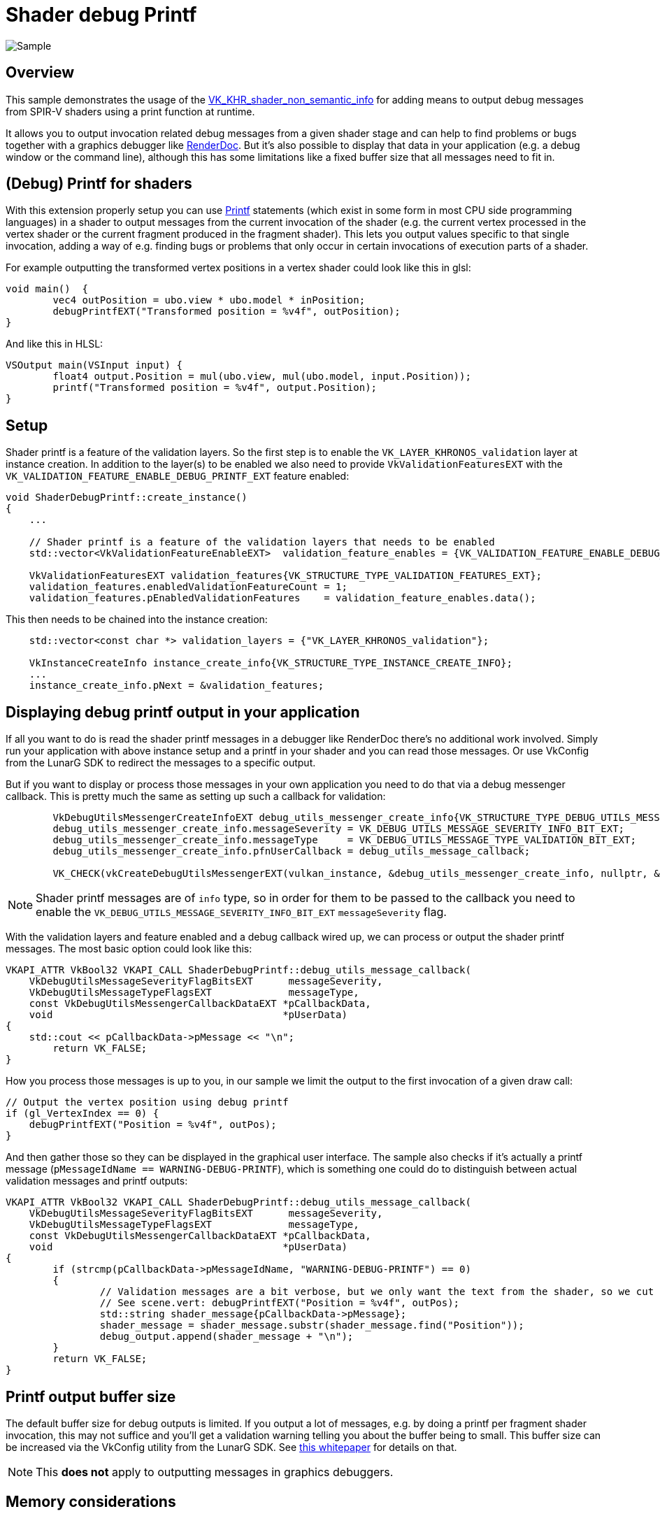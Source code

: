 ////
- Copyright (c) 2024, Sascha Willems
-
- SPDX-License-Identifier: Apache-2.0
-
- Licensed under the Apache License, Version 2.0 the "License";
- you may not use this file except in compliance with the License.
- You may obtain a copy of the License at
-
-     http://www.apache.org/licenses/LICENSE-2.0
-
- Unless required by applicable law or agreed to in writing, software
- distributed under the License is distributed on an "AS IS" BASIS,
- WITHOUT WARRANTIES OR CONDITIONS OF ANY KIND, either express or implied.
- See the License for the specific language governing permissions and
- limitations under the License.
-
////
= Shader debug Printf

ifdef::site-gen-antora[]
TIP: The source for this sample can be found in the https://github.com/KhronosGroup/Vulkan-Samples/tree/main/samples/extensions/shader_debugprintf[Khronos Vulkan samples github repository].
endif::[]

:pp: {plus}{plus}

image::./images/sample.png[Sample]

== Overview

This sample demonstrates the usage of the https://registry.khronos.org/vulkan/specs/1.3-extensions/man/html/VK_KHR_shader_non_semantic_info.html[VK_KHR_shader_non_semantic_info] for adding means to output debug messages from SPIR-V shaders using a print function at runtime.

It allows you to output invocation related debug messages from a given shader stage and can help to find problems or bugs together with a graphics debugger like https://www.renderdoc.org[RenderDoc]. But it's also possible to display that data in your application (e.g. a debug window or the command line), although this has some limitations like a fixed buffer size that all messages need to fit in.

== (Debug) Printf for shaders

With this extension properly setup you can use https://en.wikipedia.org/wiki/Printf[Printf] statements (which exist in some form in most CPU side programming languages) in a shader to output messages from the current invocation of the shader (e.g. the current vertex processed in the vertex shader or the current fragment produced in the fragment shader). This lets you output values specific to that single invocation, adding a way of e.g. finding bugs or problems that only occur in certain invocations of execution parts of a shader.

For example outputting the transformed vertex positions in a vertex shader could look like this in glsl:

[,glsl]
----
void main()  {
	vec4 outPosition = ubo.view * ubo.model * inPosition;
	debugPrintfEXT("Transformed position = %v4f", outPosition);
}
----

And like this in HLSL:
[,hlsl]
----
VSOutput main(VSInput input) {
	float4 output.Position = mul(ubo.view, mul(ubo.model, input.Position));
	printf("Transformed position = %v4f", output.Position);
}
----

== Setup

Shader printf is a feature of the validation layers. So the first step is to enable the `VK_LAYER_KHRONOS_validation` layer at instance creation. In addition to the layer(s) to be enabled we also need to provide `VkValidationFeaturesEXT` with the `VK_VALIDATION_FEATURE_ENABLE_DEBUG_PRINTF_EXT` feature enabled:

[,cpp]
----
void ShaderDebugPrintf::create_instance()
{
    ...

    // Shader printf is a feature of the validation layers that needs to be enabled
    std::vector<VkValidationFeatureEnableEXT>  validation_feature_enables = {VK_VALIDATION_FEATURE_ENABLE_DEBUG_PRINTF_EXT};

    VkValidationFeaturesEXT validation_features{VK_STRUCTURE_TYPE_VALIDATION_FEATURES_EXT};
    validation_features.enabledValidationFeatureCount = 1;
    validation_features.pEnabledValidationFeatures    = validation_feature_enables.data();
----

This then needs to be chained into the instance creation:

[,cpp]
----
    std::vector<const char *> validation_layers = {"VK_LAYER_KHRONOS_validation"};

    VkInstanceCreateInfo instance_create_info{VK_STRUCTURE_TYPE_INSTANCE_CREATE_INFO};
    ...
    instance_create_info.pNext = &validation_features;
----

== Displaying debug printf output in your application

If all you want to do is read the shader printf messages in a debugger like RenderDoc there's no additional work involved. Simply run your application with above instance setup and a printf in your shader and you can read those messages. Or use VkConfig from the LunarG SDK to redirect the messages to a specific output.

But if you want to display or process those messages in your own application you need to do that via a debug messenger callback. This is pretty much the same as setting up such a callback for validation:

[,cpp]
----
	VkDebugUtilsMessengerCreateInfoEXT debug_utils_messenger_create_info{VK_STRUCTURE_TYPE_DEBUG_UTILS_MESSENGER_CREATE_INFO_EXT};
	debug_utils_messenger_create_info.messageSeverity = VK_DEBUG_UTILS_MESSAGE_SEVERITY_INFO_BIT_EXT;
	debug_utils_messenger_create_info.messageType     = VK_DEBUG_UTILS_MESSAGE_TYPE_VALIDATION_BIT_EXT;
	debug_utils_messenger_create_info.pfnUserCallback = debug_utils_message_callback;

	VK_CHECK(vkCreateDebugUtilsMessengerEXT(vulkan_instance, &debug_utils_messenger_create_info, nullptr, &debug_utils_messenger));
----

[NOTE]
====
Shader printf messages are of `info` type, so in order for them to be passed to the callback you need to enable the `VK_DEBUG_UTILS_MESSAGE_SEVERITY_INFO_BIT_EXT` `messageSeverity` flag.
====

With the validation layers and feature enabled and a debug callback wired up, we can process or output the shader printf messages. The most basic option could look like this:

[,cpp]
----
VKAPI_ATTR VkBool32 VKAPI_CALL ShaderDebugPrintf::debug_utils_message_callback(
    VkDebugUtilsMessageSeverityFlagBitsEXT      messageSeverity,
    VkDebugUtilsMessageTypeFlagsEXT             messageType,
    const VkDebugUtilsMessengerCallbackDataEXT *pCallbackData,
    void                                       *pUserData)
{
    std::cout << pCallbackData->pMessage << "\n";
	return VK_FALSE;
}
----

How you process those messages is up to you, in our sample we limit the output to the first invocation of a given draw call:

[,glsl]
----
// Output the vertex position using debug printf
if (gl_VertexIndex == 0) {
    debugPrintfEXT("Position = %v4f", outPos);
}
----

And then gather those so they can be displayed in the graphical user interface. The sample also checks if it's actually a printf message (`pMessageIdName == WARNING-DEBUG-PRINTF`), which is something one could do to distinguish between actual validation messages and printf outputs:

[,cpp]
----
VKAPI_ATTR VkBool32 VKAPI_CALL ShaderDebugPrintf::debug_utils_message_callback(
    VkDebugUtilsMessageSeverityFlagBitsEXT      messageSeverity,
    VkDebugUtilsMessageTypeFlagsEXT             messageType,
    const VkDebugUtilsMessengerCallbackDataEXT *pCallbackData,
    void                                       *pUserData)
{
	if (strcmp(pCallbackData->pMessageIdName, "WARNING-DEBUG-PRINTF") == 0)
	{
		// Validation messages are a bit verbose, but we only want the text from the shader, so we cut off everything before the first word from the shader message
		// See scene.vert: debugPrintfEXT("Position = %v4f", outPos);
		std::string shader_message{pCallbackData->pMessage};
		shader_message = shader_message.substr(shader_message.find("Position"));
		debug_output.append(shader_message + "\n");
	}
	return VK_FALSE;
}
----

== Printf output buffer size

The default buffer size for debug outputs is limited. If you output a lot of messages, e.g. by doing a printf per fragment shader invocation, this may not suffice and you'll get a validation warning telling you about the buffer being to small. This buffer size can be increased via the VkConfig utility from the LunarG SDK. See https://www.lunarg.com/wp-content/uploads/2021/08/Using-Debug-Printf-02August2021.pdf[this whitepaper] for details on that.

[NOTE]
====
This **does not** apply to outputting messages in graphics debuggers.
====

== Memory considerations

Using debug printf will consume a descriptor set, so if you use every last descriptor set it may not work and you may need to increase the set count at pool allocation. Thus in the sample we allocate an additional set from the pool. It also consumes device memory based on the number and/or size fo the debug messages.

== Printf in a graphics debugger

While displaying the printf messages directly in the application may be useful to a certain extent (low number of invocations or low frequency of information) the most interesting use case is to use it in combination with a graphics debugger like RenderDoc.

If we remove the sample's limitation to output only for the first invocation by changing `scene.vert` from:

[,glsl]
----
// Output the vertex position using debug printf
if (gl_VertexIndex == 0) {
    debugPrintfEXT("Position = %v4f", outPos);
}
----

to this:

[,glsl]
----
debugPrintfEXT("Position = %v4f", outPos);
----

And then run the sample in RenderDoc we now get a list of all shader debug printf messages for all invocations:

image::./images/renderdoc_shader_messages.png[RenderDoc]

Selecting a draw call with at least one debug message on the Event browser will show a label with the no. of messages for that draw call (e.g. 1250 msg(s)). Clicking on such a label will open the list of messages for that draw call. From here you can navigate to e.g. the mesh viewer for a given vertex (in the case of a vertex shader) or the texture view (in the case of a fragment shader).

== Conclusion

While not meant as a full debugging solution, using printf in a shader can help find problems that are otherwise hard to find or visualize. Used on conjunction with a proper graphics debugger like RenderDoc, shader printf is a great tool for debugging shaders.
